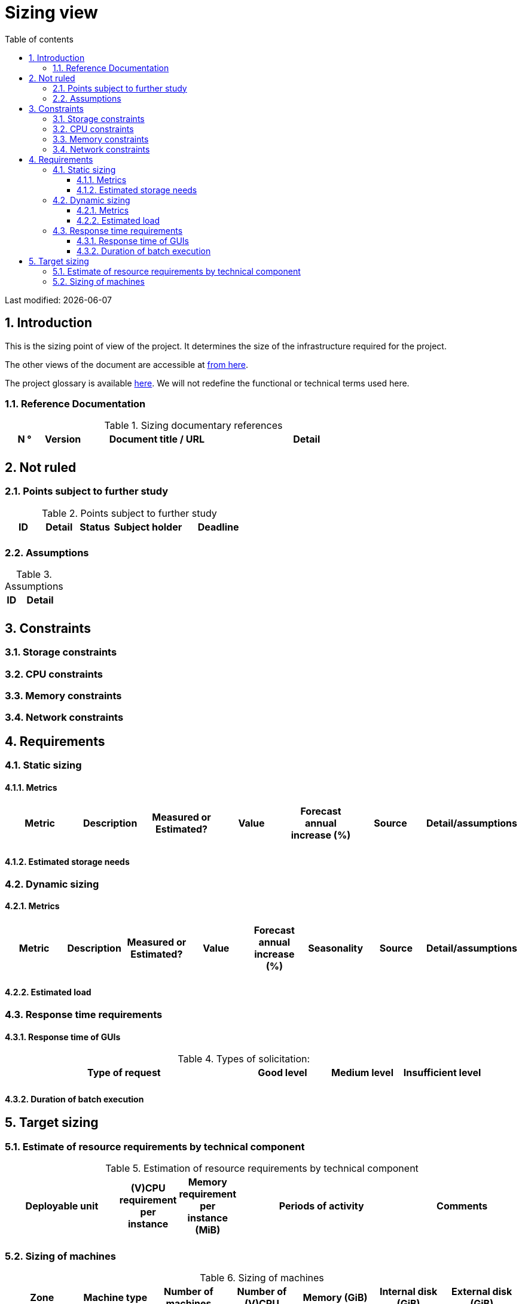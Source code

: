 = Sizing view
:sectnumlevels: 4
:toclevels: 4
:sectnums: 4
:toc: left
:icons: font
:toc-title: Table of contents

Last modified: {docdate}

== Introduction

This is the sizing point of view of the project. It determines the size of the infrastructure required for the project.

The other views of the document are accessible at link:./README.adoc[from here].

The project glossary is available link:glossary.adoc[here]. We will not redefine the functional or technical terms used here.


=== Reference Documentation

.Sizing documentary references
[cols="1,1,4,4"]
|====
| N ° | Version | Document title / URL | Detail

|  |  |  |
|====


== Not ruled

=== Points subject to further study

.Points subject to further study

[cols="1,1,1,2,2"]
|====
| ID | Detail | Status | Subject holder | Deadline

|  |  |  |  | 
|====


=== Assumptions

.Assumptions
[cols="1,4"]
|====
| ID | Detail

|  | 

|====


== Constraints


=== Storage constraints

=== CPU constraints

=== Memory constraints

=== Network constraints

== Requirements

=== Static sizing

==== Metrics

[cols="1,1,1,1,1,1,1"]
|====
| Metric | Description | Measured or Estimated? | Value | Forecast annual increase (%) | Source | Detail/assumptions

|  |  | |  |  | |
|====

==== Estimated storage needs

=== Dynamic sizing

==== Metrics

[cols="1,1,1,1,1,1,1,1"]
|====
| Metric | Description | Measured or Estimated? | Value | Forecast annual increase (%) | Seasonality | Source | Detail/assumptions

|  |  |  | |  |  |  | 


|====


==== Estimated load

=== Response time requirements

==== Response time of GUIs

.Types of solicitation:
[cols = '3, 1, 1, 1']
|====
| Type of request | Good level | Medium level | Insufficient level

| 
| 
| 
|

|====


==== Duration of batch execution


== Target sizing

=== Estimate of resource requirements by technical component

.Estimation of resource requirements by technical component
[cols="2,1,1,3,2"]
|====
| Deployable unit | (V)CPU requirement per instance | Memory requirement per instance (MiB) | Periods of activity | Comments

| 
| 
| 
| 
|


|====

=== Sizing of machines

.Sizing of machines
[cols = '1, 3, 1, 1, 1, 1, 1”]
|====
| Zone | Machine type | Number of machines | Number of (V)CPU | Memory (GiB) | Internal disk (GiB) | External disk (GiB)

| 
| 
| 
| 
| 
| 
| 

|==== 
